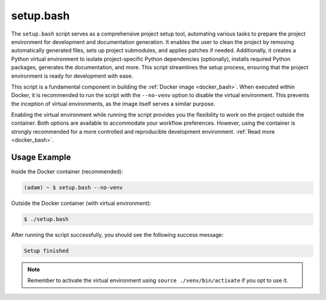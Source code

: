 
.. _setup_bash:

==========
setup.bash
==========

The ``setup.bash`` script serves as a comprehensive project setup tool,
automating various tasks to prepare the project environment for development
and documentation generation.
It enables the user to clean the project by removing automatically generated 
files, sets up project submodules, and applies patches if needed.
Additionally, it creates a Python virtual environment to isolate
project-specific Python dependencies (optionally), installs required Python
packages, generates the documentation, and more.
This script streamlines the setup process, ensuring that the project
environment is ready for development with ease.

This script is a fundamental component in building the 
:ref:`Docker image <docker_bash>`. When executed within Docker, it is
recommended to run the script with the ``--no-venv`` option to disable the
virtual environment.
This prevents the inception of virtual environments, as the image itself serves
a similar purpose.

Enabling the virtual environment while running the script provides you the
flexibility to work on the project outside the container. 
Both options are available to accommodate your workflow preferences.
However, using the container is strongly recommended for a more controlled
and reproducible development environment. 
:ref:`Read more <docker_bash>`. 

Usage Example
=============

Inside the Docker container (recommended):

.. code-block:: bash

   (adam) ~ $ setup.bash --no-venv

Outside the Docker container (with virtual environment):

.. code-block:: bash

   $ ./setup.bash

After running the script successfully, you should see the following
success message:

.. code-block:: bash

   Setup finished

.. note::

    Remember to activate the virtual environment using 
    ``source ./venv/bin/activate`` if you opt to use it.